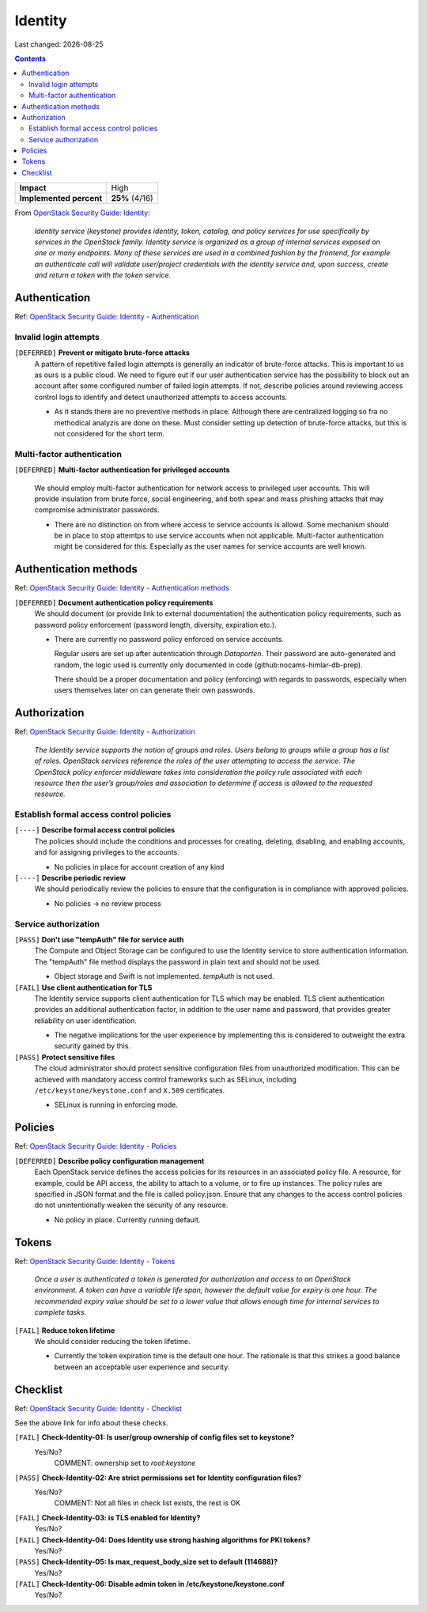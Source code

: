 .. |date| date::

Identity
========

Last changed: |date|

.. contents::

.. _OpenStack Security Guide\: Identity: http://docs.openstack.org/security-guide/identity.html

+-------------------------+---------------------+
| **Impact**              | High                |
+-------------------------+---------------------+
| **Implemented percent** | **25%** (4/16)      |
+-------------------------+---------------------+

From `OpenStack Security Guide\: Identity`_:

  *Identity service (keystone) provides identity, token, catalog, and
  policy services for use specifically by services in the OpenStack
  family. Identity service is organized as a group of internal
  services exposed on one or many endpoints. Many of these services
  are used in a combined fashion by the frontend, for example an
  authenticate call will validate user/project credentials with the
  identity service and, upon success, create and return a token with
  the token service.*


Authentication
--------------

.. _OpenStack Security Guide\: Identity - Authentication: http://docs.openstack.org/security-guide/identity/authentication.html

Ref: `OpenStack Security Guide\: Identity - Authentication`_

Invalid login attempts
~~~~~~~~~~~~~~~~~~~~~~

``[DEFERRED]`` **Prevent or mitigate brute-force attacks**
  A pattern of repetitive failed login attempts is generally an
  indicator of brute-force attacks. This is important to us as ours is
  a public cloud. We need to figure out if our user authentication
  service has the possibility to block out an account after some
  configured number of failed login attempts. If not, describe
  policies around reviewing access control logs to identify and detect
  unauthorized attempts to access accounts.

  * As it stands there are no preventive methods in place. Although
    there are centralized logging so fra no methodical analyzis are
    done on these.
    Must consider setting up detection of brute-force attacks, but this
    is not considered for the short term.


Multi-factor authentication
~~~~~~~~~~~~~~~~~~~~~~~~~~~

``[DEFERRED]`` **Multi-factor authentication for privileged accounts**

  We should employ multi-factor authentication for network access to
  privileged user accounts. This will provide insulation from brute
  force, social engineering, and both spear and mass phishing attacks
  that may compromise administrator passwords.

  * There are no distinction on from where access to service accounts
    is allowd. Some mechanism should be in place to stop attemtps to use
    service accounts when not applicable. Multi-factor authentication
    might be considered for this. Especially as the user names for service
    accounts are well known.


Authentication methods
----------------------

.. _OpenStack Security Guide\: Identity - Authentication methods: http://docs.openstack.org/security-guide/identity/authentication-methods.html

Ref: `OpenStack Security Guide\: Identity - Authentication methods`_

``[DEFERRED]`` **Document authentication policy requirements**
  We should document (or provide link to external documentation) the
  authentication policy requirements, such as password policy
  enforcement (password length, diversity, expiration etc.).

  * There are currently no password policy enforced on service accounts.
    
    Regular users are set up after autentication through `Dataporten`. Their
    password are auto-generated and random, the logic used is currently only
    documented in code (github:nocams-himlar-db-prep).
    
    There should be a proper documentation and policy (enforcing) with regards
    to passwords, especially when users themselves later on can generate their
    own passwords.


Authorization
-------------

.. _OpenStack Security Guide\: Identity - Authorization: http://docs.openstack.org/security-guide/identity/authorization.html

Ref: `OpenStack Security Guide\: Identity - Authorization`_

  *The Identity service supports the notion of groups and roles. Users
  belong to groups while a group has a list of roles. OpenStack
  services reference the roles of the user attempting to access the
  service. The OpenStack policy enforcer middleware takes into
  consideration the policy rule associated with each resource then the
  user’s group/roles and association to determine if access is allowed
  to the requested resource.*

Establish formal access control policies
~~~~~~~~~~~~~~~~~~~~~~~~~~~~~~~~~~~~~~~~

``[----]`` **Describe formal access control policies**
  The policies should include the conditions and processes for
  creating, deleting, disabling, and enabling accounts, and for
  assigning privileges to the accounts.

  * No policies in place for account creation of any kind 

``[----]`` **Describe periodic review**
  We should periodically review the policies to ensure that the
  configuration is in compliance with approved policies.

  * No policies -> no review process

Service authorization
~~~~~~~~~~~~~~~~~~~~~

``[PASS]`` **Don't use "tempAuth" file for service auth**
  The Compute and Object Storage can be configured to use the Identity
  service to store authentication information. The "tempAuth" file
  method displays the password in plain text and should not be used.

  * Object storage and Swift is not implemented. `tempAuth` is not used.

``[FAIL]`` **Use client authentication for TLS**
  The Identity service supports client authentication for TLS which
  may be enabled. TLS client authentication provides an additional
  authentication factor, in addition to the user name and password,
  that provides greater reliability on user identification.

  * The negative implications for the user experience by implementing this
    is considered to outweight the extra security gained by this.

``[PASS]`` **Protect sensitive files**
  The cloud administrator should protect sensitive configuration files
  from unauthorized modification. This can be achieved with mandatory
  access control frameworks such as SELinux, including
  ``/etc/keystone/keystone.conf`` and ``X.509`` certificates.

  * SELinux is running in enforcing mode.


Policies
--------

.. _OpenStack Security Guide\: Identity - Policies: http://docs.openstack.org/security-guide/identity/policies.html

Ref: `OpenStack Security Guide\: Identity - Policies`_

``[DEFERRED]`` **Describe policy configuration management**
  Each OpenStack service defines the access policies for its resources
  in an associated policy file. A resource, for example, could be API
  access, the ability to attach to a volume, or to fire up
  instances. The policy rules are specified in JSON format and the
  file is called policy.json. Ensure that any changes to the access
  control policies do not unintentionally weaken the security of any
  resource.

  * No policy in place. Currently running default.


Tokens
------

.. _OpenStack Security Guide\: Identity - Tokens: http://docs.openstack.org/security-guide/identity/tokens.html

Ref: `OpenStack Security Guide\: Identity - Tokens`_

  *Once a user is authenticated a token is generated for authorization
  and access to an OpenStack environment. A token can have a variable
  life span; however the default value for expiry is one hour. The
  recommended expiry value should be set to a lower value that allows
  enough time for internal services to complete tasks.*

``[FAIL]`` **Reduce token lifetime**
  We should consider reducing the token lifetime.

  * Currently the token expiration time is the default one hour. The
    rationale is that this strikes a good balance between an acceptable
    user experience and security.

Checklist
---------

.. _OpenStack Security Guide\: Identity - Checklist: http://docs.openstack.org/security-guide/identity/checklist.html

Ref: `OpenStack Security Guide\: Identity - Checklist`_

See the above link for info about these checks.

``[FAIL]`` **Check-Identity-01: Is user/group ownership of config files set to keystone?**
  Yes/No?
         COMMENT: ownership set to `root:keystone`

``[PASS]`` **Check-Identity-02: Are strict permissions set for Identity configuration files?**
  Yes/No?
          COMMENT: Not all files in check list exists, the rest is OK

``[FAIL]`` **Check-Identity-03: is TLS enabled for Identity?**
  Yes/No?

``[FAIL]`` **Check-Identity-04: Does Identity use strong hashing algorithms for PKI tokens?**
  Yes/No?

``[PASS]`` **Check-Identity-05: Is max_request_body_size set to default (114688)?**
  Yes/No?

``[FAIL]`` **Check-Identity-06: Disable admin token in /etc/keystone/keystone.conf**
  Yes/No?
